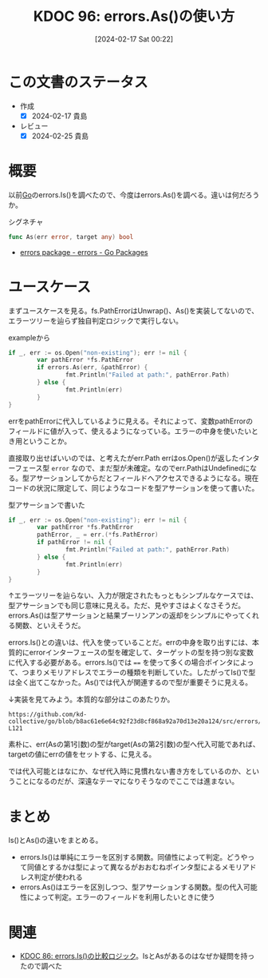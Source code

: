 :properties:
:ID: 20240217T002258
:mtime:    20241102180252 20241028101410
:ctime:    20241028101410
:end:
#+title:      KDOC 96: errors.As()の使い方
#+date:       [2024-02-17 Sat 00:22]
#+filetags:   :code:
#+identifier: 20240217T002258

* この文書のステータス
:LOGBOOK:
CLOCK: [2024-02-17 Sat 14:01]--[2024-02-17 Sat 14:26] =>  0:25
CLOCK: [2024-02-17 Sat 13:25]--[2024-02-17 Sat 13:50] =>  0:25
CLOCK: [2024-02-17 Sat 13:00]--[2024-02-17 Sat 13:25] =>  0:25
:END:
- 作成
  - [X] 2024-02-17 貴島
- レビュー
  - [X] 2024-02-25 貴島
* 概要
以前[[id:7cacbaa3-3995-41cf-8b72-58d6e07468b1][Go]]のerrors.Is()を調べたので、今度はerrors.As()を調べる。違いは何だろうか。

#+caption: シグネチャ
#+begin_src go
func As(err error, target any) bool
#+end_src

- [[https://pkg.go.dev/errors#As][errors package - errors - Go Packages]]

* ユースケース
まずユースケースを見る。fs.PathErrorはUnwrap()、As()を実装してないので、エラーツリーを辿らず独自判定ロジックで実行しない。

#+caption: exampleから
#+begin_src go :imports '("os" "io/fs" "fmt" "errors")
  if _, err := os.Open("non-existing"); err != nil {
          var pathError *fs.PathError
          if errors.As(err, &pathError) {
                  fmt.Println("Failed at path:", pathError.Path)
          } else {
                  fmt.Println(err)
          }
  }
#+end_src

#+RESULTS:
#+begin_src
Failed at path: non-existing
#+end_src

errをpathErrorに代入しているように見える。それによって、変数pathErrorのフィールドに値が入って、使えるようになっている。エラーの中身を使いたいとき用ということか。

直接取り出せばいいのでは、と考えたがerr.Path
errはos.Open()が返したインターフェース型 ~error~ なので、まだ型が未確定。なのでerr.PathはUndefinedになる。型アサーションしてからだとフィールドへアクセスできるようになる。現在コードの状況に限定して、同じようなコードを型アサーションを使って書いた。

#+caption: 型アサーションで書いた
#+begin_src go :imports '("os" "io/fs" "fmt")
  if _, err := os.Open("non-existing"); err != nil {
          var pathError *fs.PathError
          pathError, _ = err.(*fs.PathError)
          if pathError != nil {
                  fmt.Println("Failed at path:", pathError.Path)
          } else {
                  fmt.Println(err)
          }
  }
#+end_src

#+RESULTS:
#+begin_src
Failed at path: non-existing
#+end_src

↑エラーツリーを辿らない、入力が限定されたもっともシンプルなケースでは、型アサーションでも同じ意味に見える。ただ、見やすさはよくなさそうだ。errors.As()は型アサーションと結果ブーリンアンの返却をシンプルにやってくれる関数、といえそうだ。

errors.Is()との違いは、代入を使っていることだ。errの中身を取り出すには、本質的にerrorインターフェースの型を確定して、ターゲットの型を持つ別な変数に代入する必要がある。errors.Is()では ~==~ を使って多くの場合ポインタによって、つまりメモリアドレスでエラーの種類を判断していた。したがってIs()で型は全く出てこなかった。As()では代入が関連するので型が重要そうに見える。

↓実装を見てみよう。本質的な部分はこのあたりか。

#+begin_src git-permalink
https://github.com/kd-collective/go/blob/b8ac61e6e64c92f23d8cf868a92a70d13e20a124/src/errors/wrap.go#L118-L121
#+end_src

#+RESULTS:
#+begin_src
		if reflectlite.TypeOf(err).AssignableTo(targetType) {
			targetVal.Elem().Set(reflectlite.ValueOf(err))
			return true
		}
#+end_src

素朴に、err(Asの第1引数)の型がtarget(Asの第2引数)の型へ代入可能であれば、targetの値にerrの値をセットする、に見える。

では代入可能とはなにか、なぜ代入時に見慣れない書き方をしているのか、ということになるのだが、深遠なテーマになりそうなのでここでは進まない。

* まとめ

Is()とAs()の違いをまとめる。

- errors.Is()は単純にエラーを区別する関数。同値性によって判定。どうやって同値とするかは型によって異なるがおおむねポインタ型によるメモリアドレス判定が使われる
- errors.As()はエラーを区別しつつ、型アサーションする関数。型の代入可能性によって判定。エラーのフィールドを利用したいときに使う

* 関連
- [[id:20240210T220439][KDOC 86: errors.Is()の比較ロジック]]。IsとAsがあるのはなぜか疑問を持ったので調べた
